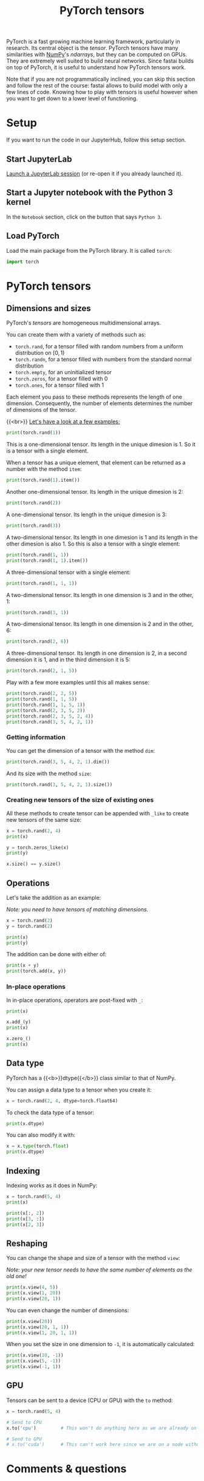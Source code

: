 #+title: PyTorch tensors
#+description: Reading
#+colordes: #2d5986
#+slug: 08_tensors
#+weight: 8

PyTorch is a fast growing machine learning framework, particularly in research. Its central object is the /tensor/. PyTorch tensors have many similarities with [[https://numpy.org/][NumPy]]'s /ndarrays/, but they can be computed on GPUs. They are extremely well suited to build neural networks. Since fastai builds on top of PyTorch, it is useful to understand how PyTorch tensors work.

Note that if you are not programmatically inclined, you can skip this section and follow the rest of the course: fastai allows to build model with only a few lines of code. Knowing how to play with tensors is useful however when you want to get down to a lower level of functioning.

* Setup

If you want to run the code in our JupyterHub, follow this setup section.

** Start JupyterLab

[[https://westgrid-ml.netlify.app/2021_modules/01_intro/#headline-2][Launch a JupyterLab session]] (or re-open it if you already launched it).

** Start a Jupyter notebook with the Python 3 kernel

In the ~Notebook~ section, click on the button that says ~Python 3~.

** Load PyTorch

Load the main package from the PyTorch library. It is called ~torch~:

#+BEGIN_src python
import torch
#+END_src

* PyTorch tensors

** Dimensions and sizes

PyTorch's /tensors/ are homogeneous multidimensional arrays.

You can create them with a variety of methods such as:

- ~torch.rand~, for a tensor filled with random numbers from a uniform distribution on \([0, 1)\)
- ~torch.randn~, for a tensor filled with numbers from the standard normal distribution
- ~torch.empty~, for an uninitialized tensor
- ~torch.zeros~, for a tensor filled with \(0\)
- ~torch.ones~, for a tensor filled with \(1\)

Each element you pass to these methods represents the length of one dimension. Consequently, the number of elements determines the number of dimensions of the tensor.

{{<br>}}
_Let's have a look at a few examples:_

#+BEGIN_src python
print(torch.rand(1))
#+END_src

This is a one-dimensional tensor. Its length in the unique dimesion is 1. So it is a tensor with a single element.

When a tensor has a unique element, that element can be returned as a number with the method ~item~:

#+BEGIN_src python
print(torch.rand(1).item())
#+END_src

Another one-dimensional tensor. Its length in the unique dimesion is 2:

#+BEGIN_src python
print(torch.rand(2))
#+END_src

A one-dimensional tensor. Its length in the unique dimesion is 3:

#+BEGIN_src python
print(torch.rand(3))
#+END_src

A two-dimensional tensor. Its length in one dimesion is 1 and its length in the other dimesion is also 1. So this is also a tensor with a single element:

#+BEGIN_src python
print(torch.rand(1, 1))
print(torch.rand(1, 1).item())
#+END_src

A three-dimensional tensor with a single element:

#+BEGIN_src python
print(torch.rand(1, 1, 1))
#+END_src

A two-dimensional tensor. Its length in one dimension is 3 and in the other, 1:

#+BEGIN_src python
print(torch.rand(3, 1))
#+END_src

A two-dimensional tensor. Its length in one dimension is 2 and in the other, 6:

#+BEGIN_src python
print(torch.rand(2, 6))
#+END_src

A three-dimensional tensor. Its length in one dimension is 2, in a second dimension it is 1, and in the third dimension it is 5:

#+BEGIN_src python
print(torch.rand(2, 1, 5))
#+END_src

Play with a few more examples until this all makes sense:

#+BEGIN_src python
print(torch.rand(2, 2, 5))
print(torch.rand(1, 1, 5))
print(torch.rand(1, 1, 5, 1))
print(torch.rand(2, 3, 5, 2))
print(torch.rand(2, 3, 5, 2, 4))
print(torch.rand(3, 5, 4, 2, 1))
#+END_src

*** Getting information

You can get the dimension of a tensor with the method ~dim~:

#+BEGIN_src python
print(torch.rand(3, 5, 4, 2, 1).dim())
#+END_src

And its size with the method ~size~:

#+BEGIN_src python
print(torch.rand(3, 5, 4, 2, 1).size())
#+END_src

*** Creating new tensors of the size of existing ones

All these methods to create tensor can be appended with ~_like~ to create new tensors of the same size:

#+BEGIN_src python
x = torch.rand(2, 4)
print(x)

y = torch.zeros_like(x)
print(y)

x.size() == y.size()
#+END_src

** Operations

Let's take the addition as an example:

/Note: you need to have tensors of matching dimensions./

#+BEGIN_src python
x = torch.rand(2)
y = torch.rand(2)

print(x)
print(y)
#+END_src

The addition can be done with either of:

#+BEGIN_src python
print(x + y)
print(torch.add(x, y))
#+END_src

*** In-place operations

In in-place operations, operators are post-fixed with ~_~:

#+BEGIN_src python
print(x)

x.add_(y)
print(x)

x.zero_()
print(x)
#+END_src

** Data type

PyTorch has a {{<b>}}dtype{{</b>}} class similar to that of NumPy.

You can assign a data type to a tensor when you create it:

#+BEGIN_src python
x = torch.rand(2, 4, dtype=torch.float64)
#+END_src

To check the data type of a tensor:

#+BEGIN_src python
print(x.dtype)
#+END_src

You can also modify it with:

#+BEGIN_src python
x = x.type(torch.float)
print(x.dtype)
#+END_src

** Indexing

Indexing works as it does in NumPy:

#+BEGIN_src python
x = torch.rand(5, 4)
print(x)

print(x[:, 2])
print(x[3, :])
print(x[2, 3])
#+END_src

** Reshaping

You can change the shape and size of a tensor with the method ~view~:

/Note: your new tensor needs to have the same number of elements as the old one!/

#+BEGIN_src python
print(x.view(4, 5))
print(x.view(1, 20))
print(x.view(20, 1))
#+END_src

You can even change the number of dimensions:

#+BEGIN_src python
print(x.view(20))
print(x.view(20, 1, 1))
print(x.view(1, 20, 1, 1))
#+END_src

When you set the size in one dimension to ~-1~, it is automatically calculated:

#+BEGIN_src python
print(x.view(10, -1))
print(x.view(5, -1))
print(x.view(-1, 1))
#+END_src

** GPU

Tensors can be sent to a device (CPU or GPU) with the ~to~ method:

#+BEGIN_src python
x = torch.rand(5, 4)

# Send to CPU
x.to('cpu')         # This won't do anything here as we are already on a CPU

# Send to GPU
# x.to('cuda')      # This can't work here since we are on a node without GPU
#+END_src

* Comments & questions

